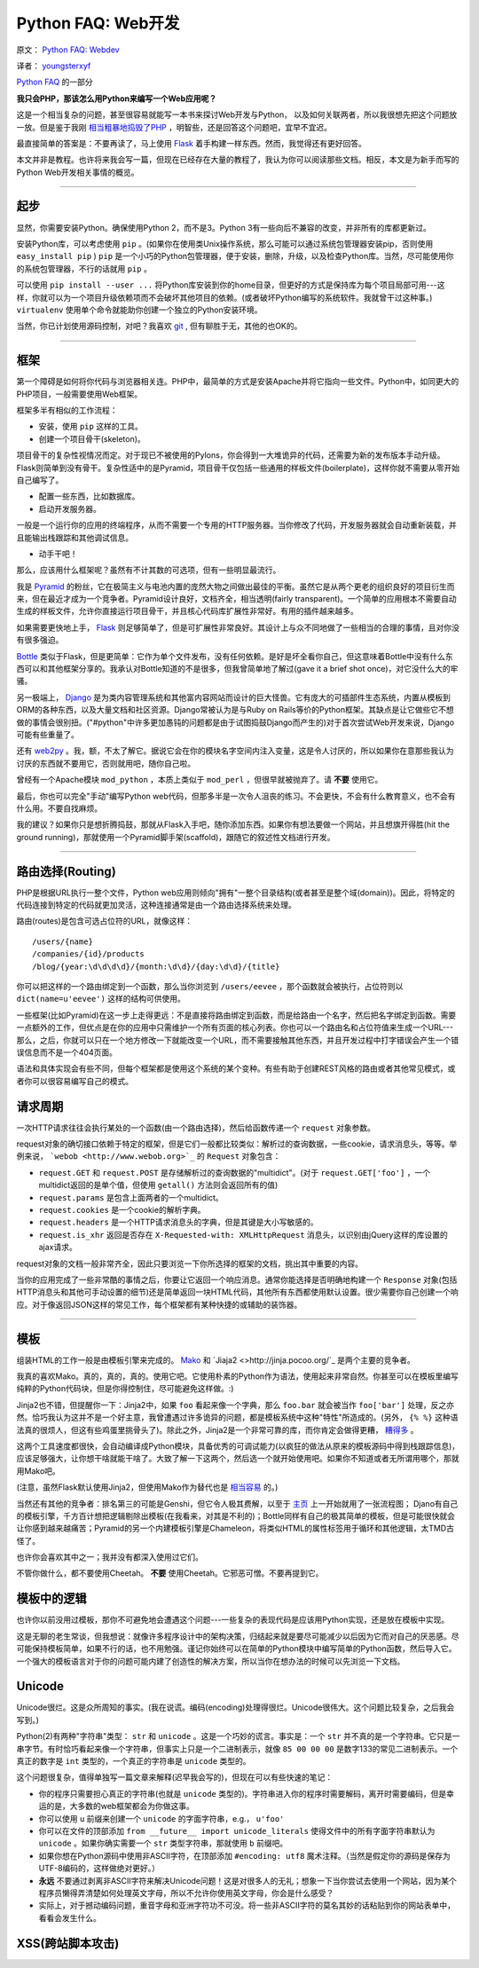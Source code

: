 Python FAQ: Web开发
======================

原文： `Python FAQ: Webdev <http://me.veekun.com/blog/2012/05/05/python-faq-webdev/>`_

译者： `youngsterxyf <http://xiayf.blogspot.com/>`_

`Python FAQ <http://me.veekun.com/blog/2011/07/22/python-faq/>`_ 的一部分

**我只会PHP，那该怎么用Python来编写一个Web应用呢？**

这是一个相当复杂的问题，甚至很容易就能写一本书来探讨Web开发与Python，
以及如何关联两者，所以我很想先把这个问题放一放。但是鉴于我刚 `相当粗暴地捣毁了PHP <http://me.veekun.com/blog/2012/04/09/php-a-fractal-of-bad-design/>`_ ，明智些，还是回答这个问题吧，宜早不宜迟。

最直接简单的答案是：不要再读了，马上使用 `Flask <http://flask.pocoo.org/>`_ 着手构建一样东西。然而，我觉得还有更好回答。

本文并非是教程。也许将来我会写一篇，但现在已经存在大量的教程了，我认为你可以阅读那些文档。相反，本文是为新手而写的Python Web开发相关事情的概览。

------

起步
------

显然，你需要安装Python。确保使用Python 2，而不是3。Python 3有一些向后不兼容的改变，并非所有的库都更新过。

安装Python库，可以考虑使用 ``pip`` 。(如果你在使用类Unix操作系统，那么可能可以通过系统包管理器安装pip，否则使用 ``easy_install pip`` ) ``pip`` 是一个小巧的Python包管理器，便于安装，删除，升级，以及检查Python库。当然，尽可能使用你的系统包管理器，不行的话就用 ``pip`` 。

可以使用 ``pip install --user ...`` 将Python库安装到你的home目录，但更好的方式是保持库为每个项目局部可用---这样，你就可以为一个项目升级依赖项而不会破坏其他项目的依赖。(或者破坏Python编写的系统软件。我就曾干过这种事。) ``virtualenv`` 使用单个命令就能助你创建一个独立的Python安装环境。

当然，你已计划使用源码控制，对吧？我喜欢 `git <http://www.git-scm.com/>`_ ,  但有聊胜于无，其他的也OK的。

------

框架
------

第一个障碍是如何将你代码与浏览器相关连。PHP中，最简单的方式是安装Apache并将它指向一些文件。Python中，如同更大的PHP项目，一般需要使用Web框架。

框架多半有相似的工作流程：

- 安装，使用 ``pip`` 这样的工具。

- 创建一个项目骨干(skeleton)。

项目骨干的复杂性视情况而定。对于现已不被使用的Pylons，你会得到一大堆诡异的代码，还需要为新的发布版本手动升级。Flask则简单到没有骨干。复杂性适中的是Pyramid，项目骨干仅包括一些通用的样板文件(boilerplate)，这样你就不需要从零开始自己编写了。

- 配置一些东西，比如数据库。

- 启动开发服务器。

一般是一个运行你的应用的终端程序，从而不需要一个专用的HTTP服务器。当你修改了代码，开发服务器就会自动重新装载，并且能输出栈跟踪和其他调试信息。

- 动手干吧！

那么，应该用什么框架呢？虽然有不计其数的可选项，但有一些明显最流行。

我是 `Pyramid <http://www.pylonsproject.org/>`_ 的粉丝，它在极简主义与电池内置的庞然大物之间做出最佳的平衡。虽然它是从两个更老的组织良好的项目衍生而来，但在最近才成为一个竞争者。Pyramid设计良好，文档齐全，相当透明(fairly transparent)。一个简单的应用根本不需要自动生成的样板文件，允许你直接运行项目骨干，并且核心代码库扩展性非常好。有用的插件越来越多。

如果需要更快地上手， `Flask <http://flask.pocoo.org/>`_ 则足够简单了，但是可扩展性非常良好。其设计上与众不同地做了一些相当的合理的事情，且对你没有很多强迫。

`Bottle <http://bottlepy.org/docs/dev/>`_ 类似于Flask，但是更简单：它作为单个文件发布，没有任何依赖。是好是坏全看你自己，但这意味着Bottle中没有什么东西可以和其他框架分享的。我承认对Bottle知道的不是很多，但我曾简单地了解过(gave it a brief shot once)，对它没什么大的牢骚。

另一极端上， `Django <https://www.djangoproject.com/>`_ 是为类内容管理系统和其他富内容网站而设计的巨大怪兽。它有庞大的可插部件生态系统，内置从模板到ORM的各种东西，以及大量文档和社区资源。Django常被认为是与Ruby on Rails等价的Python框架。其缺点是让它做些它不想做的事情会很别扭。("#python"中许多更加愚钝的问题都是由于试图捣鼓Django而产生的)对于首次尝试Web开发来说，Django可能有些重量了。

还有 `web2py <http://www.web2py.com/>`_  。我，额，不太了解它。据说它会在你的模块名字空间内注入变量，这是令人讨厌的，所以如果你在意那些我认为讨厌的东西就不要用它，否则就用吧，随你自己啦。

曾经有一个Apache模块 ``mod_python`` ，本质上类似于 ``mod_perl`` ，但很早就被抛弃了。请 **不要** 使用它。

最后，你也可以完全"手动"编写Python web代码，但那多半是一次令人沮丧的练习。不会更快，不会有什么教育意义，也不会有什么用。不要自找麻烦。

我的建议？如果你只是想折腾捣鼓，那就从Flask入手吧，随你添加东西。如果你有想法要做一个网站，并且想旗开得胜(hit the ground running)，那就使用一个Pyramid脚手架(scaffold)，跟随它的叙述性文档进行开发。

------

路由选择(Routing)
---------------

PHP是根据URL执行一整个文件，Python web应用则倾向"拥有"一整个目录结构(或者甚至是整个域(domain))。因此，将特定的代码连接到特定的代码就更加灵活，这种连接通常是由一个路由选择系统来处理。

路由(routes)是包含可选占位符的URL，就像这样：

::

    /users/{name}
    /companies/{id}/products
    /blog/{year:\d\d\d\d}/{month:\d\d}/{day:\d\d}/{title}

你可以把这样的一个路由绑定到一个函数，那么当你浏览到 ``/users/eevee`` ，那个函数就会被执行，占位符则以 ``dict(name=u'eevee')`` 这样的结构可供使用。

一些框架(比如Pyramid)在这一步上走得更远：不是直接将路由绑定到函数，而是给路由一个名字，然后把名字绑定到函数。需要一点额外的工作，但优点是在你的应用中只需维护一个所有页面的核心列表。你也可以一个路由名和占位符值来生成一个URL---那么，之后，你就可以只在一个地方修改一下就能改变一个URL，而不需要接触其他东西，并且开发过程中打字错误会产生一个错误信息而不是一个404页面。

语法和具体实现会有些不同，但每个框架都是使用这个系统的某个变种。有些有助于创建REST风格的路由或者其他常见模式，或者你可以很容易编写自己的模式。

请求周期
---------

一次HTTP请求往往会执行某处的一个函数(由一个路由选择)，然后给函数传递一个 ``request`` 对象参数。

request对象的确切接口依赖于特定的框架，但是它们一般都比较类似：解析过的查询数据，一些cookie，请求消息头，等等。举例来说， ```webob <http://www.webob.org>`_`` 的 ``Request`` 对象包含：

- ``request.GET`` 和 ``request.POST`` 是存储解析过的查询数据的"multidict"。(对于 ``request.GET['foo']`` ，一个multidict返回的是单个值，但使用 ``getall()`` 方法则会返回所有的值)

- ``request.params`` 是包含上面两者的一个multidict。

- ``request.cookies`` 是一个cookie的解析字典。

- ``request.headers`` 是一个HTTP请求消息头的字典，但是其键是大小写敏感的。

- ``request.is_xhr`` 返回是否存在 ``X-Requested-with: XMLHttpRequest`` 消息头，以识别由jQuery这样的库设置的ajax请求。

request对象的文档一般非常齐全，因此只要浏览一下你所选择的框架的文档，挑出其中重要的内容。

当你的应用完成了一些非常酷的事情之后，你要让它返回一个响应消息。通常你能选择是否明确地构建一个 ``Response`` 对象(包括HTTP消息头和其他可手动设置的细节)还是简单返回一块HTML代码，其他所有东西都使用默认设置。很少需要你自己创建一个响应。对于像返回JSON这样的常见工作，每个框架都有某种快捷的或辅助的装饰器。

------

模板
------

组装HTML的工作一般是由模板引擎来完成的。 `Mako <http://www.makotemplates.org/>`_ 和 `Jiaja2 <>http://jinja.pocoo.org/`_ 是两个主要的竞争者。

我真的喜欢Mako。真的，真的，真的。使用它吧。它使用朴素的Python作为语法，使用起来非常自然。你甚至可以在模板里编写纯粹的Python代码块，但是你得控制住，尽可能避免这样做。:)

Jinja2也不错，但提醒你一下：Jinja2中，如果 ``foo`` 看起来像一个字典，那么 ``foo.bar`` 就会被当作 ``foo['bar']`` 处理，反之亦然。恰巧我认为这并不是一个好主意，我曾遭遇过许多诡异的问题，都是模板系统中这种"特性"所造成的。(另外， ``{% %}`` 这种语法真的很烦人，但这有些鸡蛋里挑骨头了)。除此之外，Jinja2是一个非常可靠的库，而你肯定会做得更糟， `糟得多 <http://www.cheetahtemplate.org/>`_ 。

这两个工具速度都很快，会自动编译成Python模块，具备优秀的可调试能力(以疯狂的做法从原来的模板源码中得到栈跟踪信息)，应该足够强大，让你想干啥就能干啥了。大致了解一下这两个，然后选一个就开始使用吧。如果你不知道或者无所谓用哪个，那就用Mako吧。

(注意，虽然Flask默认使用Jinja2，但使用Mako作为替代也是 `相当容易 <https://github.com/tzellman/flask-mako>`_ 的。)

当然还有其他的竞争者：排名第三的可能是Genshi，但它令人极其费解，以至于 `主页 <http://genshi.edgewall.org/>`_ 上一开始就用了一张流程图； Djano有自己的模板引擎，千方百计想把逻辑剔除出模板(在我看来，对其是不利的)；Bottle同样有自己的极其简单的模板，但是可能很快就会让你感到越来越痛苦；Pyramid的另一个内建模板引擎是Chameleon，将类似HTML的属性标签用于循环和其他逻辑，太TMD古怪了。

也许你会喜欢其中之一；我并没有都深入使用过它们。

不管你做什么，都不要使用Cheetah。 **不要** 使用Cheetah。它邪恶可憎。不要再提到它。

模板中的逻辑
--------------

也许你以前没用过模板，那你不可避免地会遭遇这个问题---一些复杂的表现代码是应该用Python实现，还是放在模板中实现。

这是无聊的老生常谈，但我想说：就像许多程序设计中的架构决策，归结起来就是要尽可能减少以后因为它而对自己的厌恶感。尽可能保持模板简单，如果不行的话，也不用勉强。谨记你始终可以在简单的Python模块中编写简单的Python函数，然后导入它。一个强大的模板语言对于你的问题可能内建了创造性的解决方案，所以当你在想办法的时候可以先浏览一下文档。

Unicode
--------

Unicode很烂。这是众所周知的事实。(我在说谎。编码(encoding)处理得很烂。Unicode很伟大。这个问题比较复杂，之后我会写到。)

Python(2)有两种"字符串"类型： ``str`` 和 ``unicode`` 。这是一个巧妙的谎言。事实是：一个 ``str`` 并不真的是一个字符串。它只是一串字节。有时恰巧看起来像一个字符串，但事实上只是一个二进制表示，就像 ``85 00 00 00`` 是数字133的常见二进制表示。一个真正的数字是 ``int`` 类型的，一个真正的字符串是 ``unicode`` 类型的。

这个问题很复杂，值得单独写一篇文章来解释(迟早我会写的)，但现在可以有些快速的笔记：

- 你的程序只需要担心真正的字符串(也就是 ``unicode`` 类型的)。字符串进入你的程序时需要解码，离开时需要编码，但是幸运的是，大多数的web框架都会为你做这事。

- 你可以使用 ``u`` 前缀来创建一个 ``unicode`` 的字面字符串，e.g.， ``u'foo'``

- 你可以在文件的顶部添加 ``from __future__ import unicode_literals`` 使得文件中的所有字面字符串默认为 ``unicode`` 。如果你确实需要一个 ``str`` 类型字符串，那就使用 ``b`` 前缀吧。

- 如果你想在Python源码中使用非ASCII字符，在顶部添加 ``#encoding: utf8`` 魔术注释。（当然是假定你的源码是保存为UTF-8编码的，这样做绝对更好。）

- **永远** 不要通过剥离非ASCII字符来解决Unicode问题！这是对很多人的无礼；想象一下当你尝试去使用一个网站，因为某个程序员懒得弄清楚如何处理英文字母，所以不允许你使用英文字母，你会是什么感受？

- 实际上，对于撼动编码问题，重音字母和亚洲字符功不可没。将一些非ASCII字符的莫名其妙的话粘贴到你的网站表单中，看看会发生什么。

XSS(跨站脚本攻击)
-------------------


